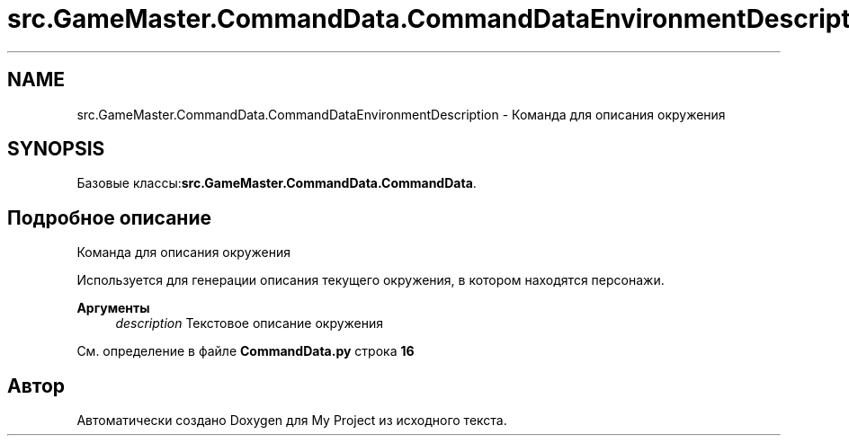 .TH "src.GameMaster.CommandData.CommandDataEnvironmentDescription" 3 "My Project" \" -*- nroff -*-
.ad l
.nh
.SH NAME
src.GameMaster.CommandData.CommandDataEnvironmentDescription \- Команда для описания окружения  

.SH SYNOPSIS
.br
.PP
.PP
Базовые классы:\fBsrc\&.GameMaster\&.CommandData\&.CommandData\fP\&.
.SH "Подробное описание"
.PP 
Команда для описания окружения 

Используется для генерации описания текущего окружения, в котором находятся персонажи\&.

.PP
\fBАргументы\fP
.RS 4
\fIdescription\fP Текстовое описание окружения 
.RE
.PP

.PP
См\&. определение в файле \fBCommandData\&.py\fP строка \fB16\fP

.SH "Автор"
.PP 
Автоматически создано Doxygen для My Project из исходного текста\&.
